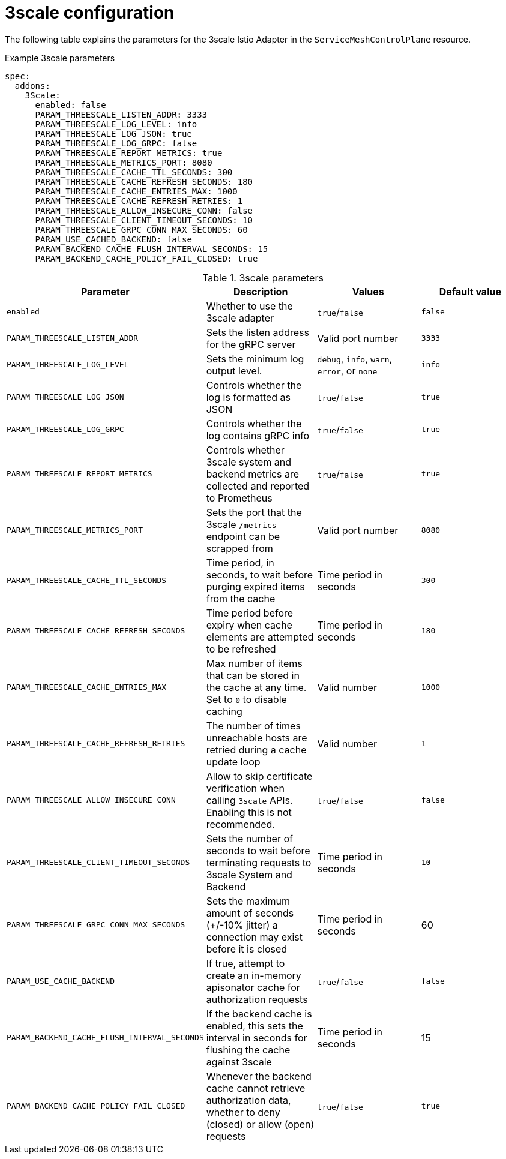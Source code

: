 // Module included in the following assemblies:
//
// * service_mesh/v1x/customizing-installation-ossm.adoc
// * service_mesh/v2x/customizing-installation-ossm.adoc

[id="ossm-cr-threescale_{context}"]

= 3scale configuration

[role="_abstract"]
The following table explains the parameters for the 3scale Istio Adapter in the `ServiceMeshControlPlane` resource.

.Example 3scale parameters
[source,yaml]
----
spec:
  addons:
    3Scale:
      enabled: false
      PARAM_THREESCALE_LISTEN_ADDR: 3333
      PARAM_THREESCALE_LOG_LEVEL: info
      PARAM_THREESCALE_LOG_JSON: true
      PARAM_THREESCALE_LOG_GRPC: false
      PARAM_THREESCALE_REPORT_METRICS: true
      PARAM_THREESCALE_METRICS_PORT: 8080
      PARAM_THREESCALE_CACHE_TTL_SECONDS: 300
      PARAM_THREESCALE_CACHE_REFRESH_SECONDS: 180
      PARAM_THREESCALE_CACHE_ENTRIES_MAX: 1000
      PARAM_THREESCALE_CACHE_REFRESH_RETRIES: 1
      PARAM_THREESCALE_ALLOW_INSECURE_CONN: false
      PARAM_THREESCALE_CLIENT_TIMEOUT_SECONDS: 10
      PARAM_THREESCALE_GRPC_CONN_MAX_SECONDS: 60
      PARAM_USE_CACHED_BACKEND: false
      PARAM_BACKEND_CACHE_FLUSH_INTERVAL_SECONDS: 15
      PARAM_BACKEND_CACHE_POLICY_FAIL_CLOSED: true
----

.3scale parameters
|===
|Parameter |Description |Values |Default value

|`enabled`
|Whether to use the 3scale adapter
|`true`/`false`
|`false`

|`PARAM_THREESCALE_LISTEN_ADDR`
|Sets the listen address for the gRPC server
|Valid port number
|`3333`

|`PARAM_THREESCALE_LOG_LEVEL`
|Sets the minimum log output level.
|`debug`, `info`, `warn`, `error`, or `none`
|`info`

|`PARAM_THREESCALE_LOG_JSON`
|Controls whether the log is formatted as JSON
|`true`/`false`
|`true`

|`PARAM_THREESCALE_LOG_GRPC`
|Controls whether the log contains gRPC info
|`true`/`false`
|`true`

|`PARAM_THREESCALE_REPORT_METRICS`
|Controls whether 3scale system and backend metrics are collected and reported to Prometheus
|`true`/`false`
|`true`

|`PARAM_THREESCALE_METRICS_PORT`
|Sets the port that the 3scale `/metrics` endpoint can be scrapped from
|Valid port number
|`8080`

|`PARAM_THREESCALE_CACHE_TTL_SECONDS`
|Time period, in seconds, to wait before purging expired items from the cache
|Time period in seconds
|`300`

|`PARAM_THREESCALE_CACHE_REFRESH_SECONDS`
|Time period before expiry when cache elements are attempted to be refreshed
|Time period in seconds
|`180`

|`PARAM_THREESCALE_CACHE_ENTRIES_MAX`
|Max number of items that can be stored in the cache at any time. Set to `0` to disable caching
|Valid number
|`1000`

|`PARAM_THREESCALE_CACHE_REFRESH_RETRIES`
|The number of times unreachable hosts are retried during a cache update loop
|Valid number
|`1`

|`PARAM_THREESCALE_ALLOW_INSECURE_CONN`
|Allow to skip certificate verification when calling `3scale` APIs. Enabling this is not recommended.
|`true`/`false`
|`false`

|`PARAM_THREESCALE_CLIENT_TIMEOUT_SECONDS`
|Sets the number of seconds to wait before terminating requests to 3scale System and Backend
|Time period in seconds
|`10`

|`PARAM_THREESCALE_GRPC_CONN_MAX_SECONDS`
|Sets the maximum amount of seconds (+/-10% jitter) a connection may exist before it is closed
|Time period in seconds
|60


|`PARAM_USE_CACHE_BACKEND`
|If true, attempt to create an in-memory apisonator cache for authorization requests
|`true`/`false`
|`false`

|`PARAM_BACKEND_CACHE_FLUSH_INTERVAL_SECONDS`
|If the backend cache is enabled, this sets the interval in seconds for flushing the cache against 3scale
|Time period in seconds
|15

|`PARAM_BACKEND_CACHE_POLICY_FAIL_CLOSED`
|Whenever the backend cache cannot retrieve authorization data, whether to deny (closed) or allow (open) requests
|`true`/`false`
|`true`
|===
